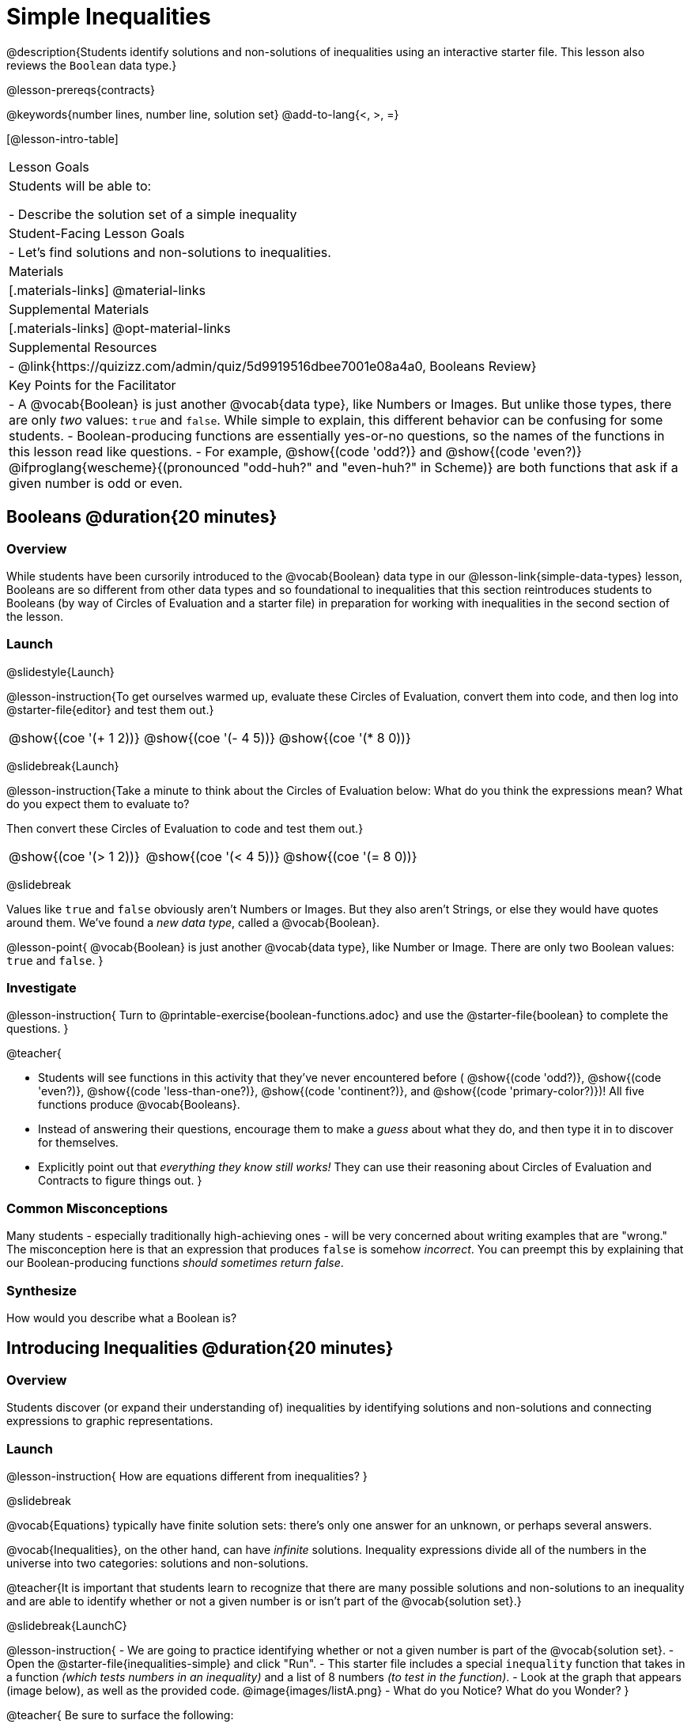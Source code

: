 = Simple Inequalities

@description{Students identify solutions and non-solutions of inequalities using an interactive starter file. This lesson also reviews the `Boolean` data type.}

@lesson-prereqs{contracts}

@keywords{number lines, number line, solution set}
@add-to-lang{<, >, =}

[@lesson-intro-table]
|===

| Lesson Goals
| Students will be able to:

- Describe the solution set of a simple inequality

| Student-Facing Lesson Goals
|

- Let's find solutions and non-solutions to inequalities.

| Materials
|[.materials-links]
@material-links

| Supplemental Materials
|[.materials-links]
@opt-material-links

| Supplemental Resources
|
- @link{https://quizizz.com/admin/quiz/5d9919516dbee7001e08a4a0, Booleans Review}

| Key Points for the Facilitator
| 
- A @vocab{Boolean} is just another @vocab{data type}, like Numbers or Images.  But unlike those types, there are only _two_ values: `true` and `false`. While simple to explain, this different behavior can be confusing for some students.
- Boolean-producing functions are essentially yes-or-no questions, so the names of the functions in this lesson read like questions.
- For example, @show{(code 'odd?)} and @show{(code 'even?)} @ifproglang{wescheme}{(pronounced "odd-huh?" and "even-huh?" in Scheme)} are both functions that ask if a given number is odd or even.

|===

== Booleans @duration{20 minutes}

=== Overview

While students have been cursorily introduced to the @vocab{Boolean} data type in our @lesson-link{simple-data-types} lesson, Booleans are so different from other data types and so foundational to inequalities that this section reintroduces students to Booleans (by way of Circles of Evaluation and a starter file) in preparation for working with inequalities in the second section of the lesson.

=== Launch

@slidestyle{Launch}

@lesson-instruction{To get ourselves warmed up, evaluate these Circles of Evaluation, convert them into code, and then log into @starter-file{editor} and test them out.}

[cols="^1a,^1a,^1a", grid="none", frame="none"]
|===
|
@show{(coe '(+ 1 2))}
|
@show{(coe '(- 4 5))}
|
@show{(coe '(* 8 0))}
|===

@slidebreak{Launch}

@lesson-instruction{Take a minute to think about the Circles of Evaluation below: What do you think the expressions mean? What do you expect them to evaluate to? 

Then convert these Circles of Evaluation to code and test them out.}

[cols="^1a,^1a,^1a", grid="none", frame="none"]
|===
|
@show{(coe '(> 1 2))}
|
@show{(coe '(< 4 5))}
|
@show{(coe '(= 8 0))}
|===

@slidebreak

Values like `true` and `false` obviously aren't Numbers or Images. But they also aren't Strings, or else they would have quotes around them. We've found a _new data type_, called a @vocab{Boolean}.

@lesson-point{
@vocab{Boolean} is just another @vocab{data type}, like Number or Image. There are only two Boolean values: `true` and `false`.
}

=== Investigate

@lesson-instruction{
Turn to @printable-exercise{boolean-functions.adoc} and use the @starter-file{boolean} to complete the questions.
}

@teacher{

- Students will see functions in this activity that they've never encountered before ( @show{(code 'odd?)}, @show{(code 'even?)}, @show{(code 'less-than-one?)}, @show{(code 'continent?)}, and @show{(code 'primary-color?)})! All five functions produce @vocab{Booleans}. 
- Instead of answering their questions, encourage them to make a _guess_ about what they do, and then type it in to discover for themselves.
- Explicitly point out that _everything they know still works!_ They can use their reasoning about Circles of Evaluation and Contracts to figure things out.
}

=== Common Misconceptions
Many students - especially traditionally high-achieving ones - will be very concerned about writing examples that are "wrong." The misconception here is that an expression that produces `false` is somehow _incorrect_. You can preempt this by explaining that our Boolean-producing functions _should sometimes return false_.

=== Synthesize

How would you describe what a Boolean is?

== Introducing Inequalities @duration{20 minutes}

=== Overview
Students discover (or expand their understanding of) inequalities by identifying solutions and non-solutions and connecting expressions to graphic representations.

=== Launch

@lesson-instruction{
How are equations different from inequalities?
}

@slidebreak

@vocab{Equations} typically have finite solution sets: there's only one answer for an unknown, or perhaps several answers. 

@vocab{Inequalities}, on the other hand, can have _infinite_ solutions.  Inequality expressions divide all of the numbers in the universe into two categories: solutions and non-solutions.

@teacher{It is important that students learn to recognize that there are many possible solutions and non-solutions to an inequality and are able to identify whether or not a given number is or isn't part of the @vocab{solution set}.}

@slidebreak{LaunchC}

@lesson-instruction{
- We are going to practice identifying whether or not a given number is part of the @vocab{solution set}.
- Open the @starter-file{inequalities-simple} and click "Run".
- This starter file includes a special `inequality` function that takes in a function _(which tests numbers in an inequality)_ and a list of 8 numbers _(to test in the function)_.
- Look at the graph that appears (image below), as well as the provided code.
@image{images/listA.png}
- What do you Notice? What do you Wonder?
}

@teacher{
Be sure to surface the following:

- When we click "Run", we see a graph of the inequality on a number line.

- The solution set is shaded in blue.

- The 8 numbers provided in the list are shown as dots on the number-line. They will appear:
  * green _when they're part of the solution set_
  * red _when they are non-solutions_
}

@slidebreak{LaunchC}

@lesson-instruction{
- Find line 17 in the @starter-file{inequalities-simple}. Edit the list of values by changing one of the negative values to positive.
- Hit "Run". Examine the graph that appears (sample image below).
@image{images/listAedit.png}
- How is this graph different from the one you first produced?
}

@teacher{
A successful input in this starter file will include 4 solutions and 4 non-solutions; in other words, the image returned will show 4 green dots and 4 red dots.

When students modify the list of numbers, they will see there are now 3 green dots and 5 red dots - along with a message that says, _"Challenge yourself: Find 4 true examples and 4 false"_.
}

=== Investigate

@lesson-instruction{
- Complete @printable-exercise{simple-inequalities.adoc} with a partner, identifying solutions and non-solutions to each inequality and testing them in the @starter-file{inequalities-simple}.
- For each inequality, you must find four solutions and four non-solutions.
- Try using negatives, positives, fractions and decimals as you generate your lists.
}

=== Synthesize
What patterns did you observe in how the inequalities worked?

== Additional Exercises
- @opt-printable-exercise{is-hot.adoc} 
